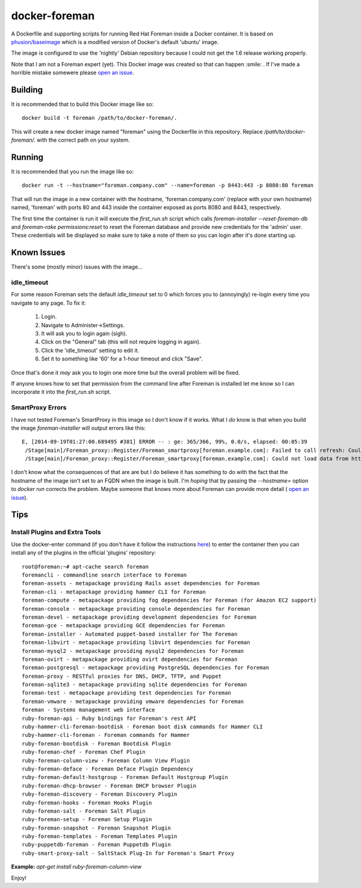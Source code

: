 docker-foreman
==============

A Dockerfile and supporting scripts for running Red Hat Foreman inside a Docker
container.  It is based on
`phusion/baseimage <https://registry.hub.docker.com/u/phusion/baseimage/>`_
which is a modified version of Docker's default 'ubuntu' image.

The image is configured to use the 'nightly' Debian repository because I could
not get the 1.6 release working properly.

Note that I am not a Foreman expert (yet).  This Docker image was created so
that can happen :smile: .  If I've made a horrible mistake somewere please
`open an issue <https://github.com/riskable/docker-foreman/issues/new>`_.

Building
--------
It is recommended that to build this Docker image like so::

    docker build -t foreman /path/to/docker-foreman/.

This will create a new docker image named "foreman" using the Dockerfile in
this repository.  Replace `/path/to/docker-foreman/.` with the correct path on
your system.

Running
-------
It is recommended that you run the image like so::

    docker run -t --hostname="foreman.company.com" --name=foreman -p 8443:443 -p 8080:80 foreman

That will run the image in a new container with the hostname,
'foreman.company.com' (replace with your own hostname) named, 'foreman' with
ports 80 and 443 inside the container exposed as ports 8080 and 8443,
respectively.

The first time the container is run it will execute the `first_run.sh` script
which calls `foreman-installer --reset-foreman-db` and
`foreman-rake permissions:reset` to reset the Foreman database and provide new
credentials for the 'admin' user.  These credentials will be displayed so make
sure to take a note of them so you can login after it's done starting up.

Known Issues
------------
There's some (mostly minor) issues with the image...

idle_timeout
^^^^^^^^^^^^
For some reason Foreman sets the default `idle_timeout` set to 0 which forces
you to (annoyingly) re-login every time you navigate to any page.  To fix it:

    1. Login.
    2. Navigate to Administer->Settings.
    3. It will ask you to login again (sigh).
    4. Click on the "General" tab (this will not require logging in again).
    5. Click the 'idle_timeout' setting to edit it.
    6. Set it to something like '60' for a 1-hour timeout and click "Save".

Once that's done it *may* ask you to login one more time but the overall problem
will be fixed.

If anyone knows how to set that permission from the command line after Foreman
is installed let me know so I can incorporate it into the `first_run.sh` script.

SmartProxy Errors
^^^^^^^^^^^^^^^^^
I have not tested Foreman's SmartProxy in this image so I don't know if it
works.  What I *do* know is that when you build the image `foreman-installer`
will output errors like this::

    E, [2014-09-19T01:27:00.689495 #381] ERROR -- : ge: 365/366, 99%, 0.0/s, elapsed: 00:05:39
     /Stage[main]/Foreman_proxy::Register/Foreman_smartproxy[foreman.example.com]: Failed to call refresh: Could not load data from https://foreman.example.com
     /Stage[main]/Foreman_proxy::Register/Foreman_smartproxy[foreman.example.com]: Could not load data from https://foreman.example.com

I don't know what the consequences of that are are but I do believe it has
something to do with the fact that the hostname of the image isn't set to an
FQDN when the image is built.  I'm *hoping* that by passing the `--hostname=`
option to `docker run` corrects the problem.  Maybe someone that knows more
about Foreman can provide more detail (
`open an issue <https://github.com/riskable/docker-foreman/issues/new>`_).

Tips
----

Install Plugins and Extra Tools
^^^^^^^^^^^^^^^^^^^^^^^^^^^^^^^
Use the docker-enter command (if you don't have it follow the instructions
`here <https://github.com/jpetazzo/nsenter>`_) to enter the container then you
can install any of the plugins in the official 'plugins' repository::

    root@foreman:~# apt-cache search foreman
    foremancli - commandline search interface to Foreman
    foreman-assets - metapackage providing Rails asset dependencies for Foreman
    foreman-cli - metapackage providing hammer CLI for Foreman
    foreman-compute - metapackage providing fog dependencies for Foreman (for Amazon EC2 support)
    foreman-console - metapackage providing console dependencies for Foreman
    foreman-devel - metapackage providing development dependencies for Foreman
    foreman-gce - metapackage providing GCE dependencies for Foreman
    foreman-installer - Automated puppet-based installer for The Foreman
    foreman-libvirt - metapackage providing libvirt dependencies for Foreman
    foreman-mysql2 - metapackage providing mysql2 dependencies for Foreman
    foreman-ovirt - metapackage providing ovirt dependencies for Foreman
    foreman-postgresql - metapackage providing PostgreSQL dependencies for Foreman
    foreman-proxy - RESTful proxies for DNS, DHCP, TFTP, and Puppet
    foreman-sqlite3 - metapackage providing sqlite dependencies for Foreman
    foreman-test - metapackage providing test dependencies for Foreman
    foreman-vmware - metapackage providing vmware dependencies for Foreman
    foreman - Systems management web interface
    ruby-foreman-api - Ruby bindings for Foreman's rest API
    ruby-hammer-cli-foreman-bootdisk - Foreman boot disk commands for Hammer CLI
    ruby-hammer-cli-foreman - Foreman commands for Hammer
    ruby-foreman-bootdisk - Foreman Bootdisk Plugin
    ruby-foreman-chef - Foreman Chef Plugin
    ruby-foreman-column-view - Foreman Column View Plugin
    ruby-foreman-deface - Foreman Deface Plugin Dependency
    ruby-foreman-default-hostgroup - Foreman Default Hostgroup Plugin
    ruby-foreman-dhcp-browser - Foreman DHCP browser Plugin
    ruby-foreman-discovery - Foreman Discovery Plugin
    ruby-foreman-hooks - Foreman Hooks Plugin
    ruby-foreman-salt - Foreman Salt Plugin
    ruby-foreman-setup - Foreman Setup Plugin
    ruby-foreman-snapshot - Foreman Snapshot Plugin
    ruby-foreman-templates - Foreman Templates Plugin
    ruby-puppetdb-foreman - Foreman Puppetdb Plugin
    ruby-smart-proxy-salt - SaltStack Plug-In for Foreman's Smart Proxy

**Example:** `apt-get install ruby-foreman-column-view`

Enjoy!


